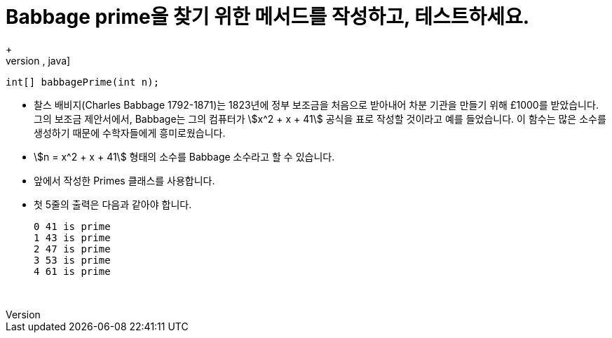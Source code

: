 = Babbage prime을 찾기 위한 메서드를 작성하고, 테스트하세요.
+
[source,java]
----
int[] babbagePrime(int n);
----
* 찰스 배비지(Charles Babbage 1792-1871)는 1823년에 정부 보조금을 처음으로 받아내어 차분 기관을 만들기 위해 £1000를 받았습니다. 그의 보조금 제안서에서, Babbage는 그의 컴퓨터가 stem:[x^2 + x + 41] 공식을 표로 작성할 것이라고 예를 들었습니다. 이 함수는 많은 소수를 생성하기 때문에 수학자들에게 흥미로웠습니다.
* stem:[n = x^2 + x + 41] 형태의 소수를 Babbage 소수라고 할 수 있습니다.
* 앞에서 작성한 Primes 클래스를 사용합니다.
* 첫 5줄의 출력은 다음과 같아야 합니다.
+
[source,console]
----
0 41 is prime
1 43 is prime
2 47 is prime
3 53 is prime
4 61 is prime
----
{sp}+